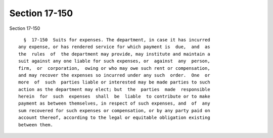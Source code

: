 Section 17-150
==============

Section 17-150 ::    
        
     
        §  17-150  Suits for expenses. The department, in case it has incurred
      any expense, or has rendered service for which payment is  due,  and  as
      the  rules  of  the department may provide, may institute and maintain a
      suit against any one liable for such expenses, or  against  any  person,
      firm,  or  corporation,  owing or who may owe such rent or compensation,
      and may recover the expenses so incurred under any such  order.  One  or
      more  of  such  parties liable or interested may be made parties to such
      action as the department may elect; but  the  parties  made  responsible
      herein  for  such  expenses  shall  be  liable  to contribute or to make
      payment as between themselves, in respect of such expenses, and  of  any
      sum recovered for such expenses or compensation, or by any party paid on
      account thereof, according to the legal or equitable obligation existing
      between them.
    
    
    
    
    
    
    